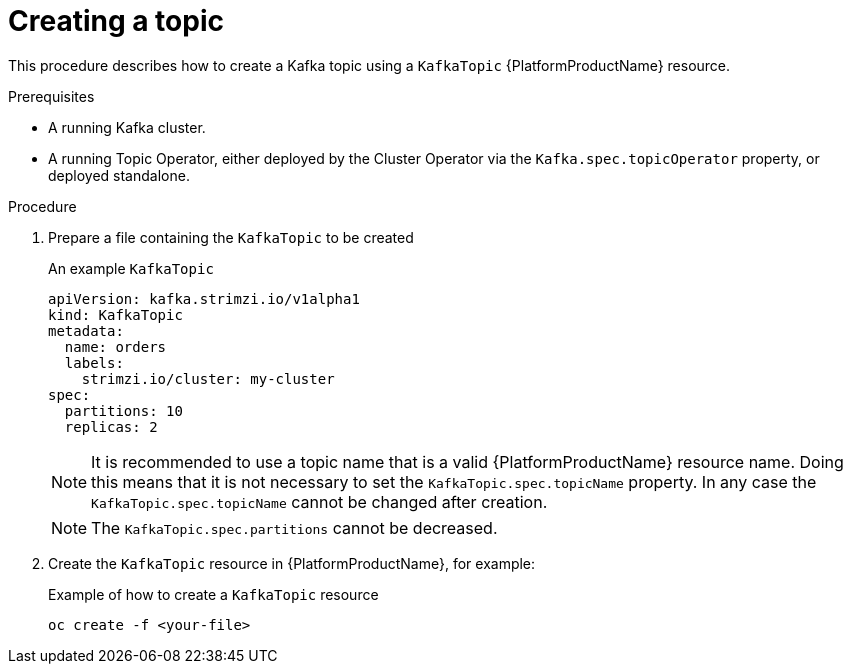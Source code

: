 [id='creating-a-topic_{context}']
= Creating a topic

This procedure describes how to create a Kafka topic using a `KafkaTopic` {PlatformProductName} resource.

.Prerequisites

* A running Kafka cluster.
* A running Topic Operator, either deployed by the Cluster Operator via the `Kafka.spec.topicOperator` property, or deployed standalone.

.Procedure

. Prepare a file containing the `KafkaTopic` to be created
+
.An example `KafkaTopic`
[source,yaml]
----
apiVersion: kafka.strimzi.io/v1alpha1
kind: KafkaTopic
metadata:
  name: orders
  labels:
    strimzi.io/cluster: my-cluster
spec:
  partitions: 10
  replicas: 2
----
+
NOTE: It is recommended to use a topic name that is a valid {PlatformProductName} resource name. Doing this means that it is not necessary to set the `KafkaTopic.spec.topicName` property. In any case the `KafkaTopic.spec.topicName` cannot be changed after creation.
+
NOTE: The `KafkaTopic.spec.partitions` cannot be decreased.

. Create the `KafkaTopic` resource in {PlatformProductName}, for example:
+
.Example of how to create a `KafkaTopic` resource
[source,shell]
----
oc create -f <your-file>
----
